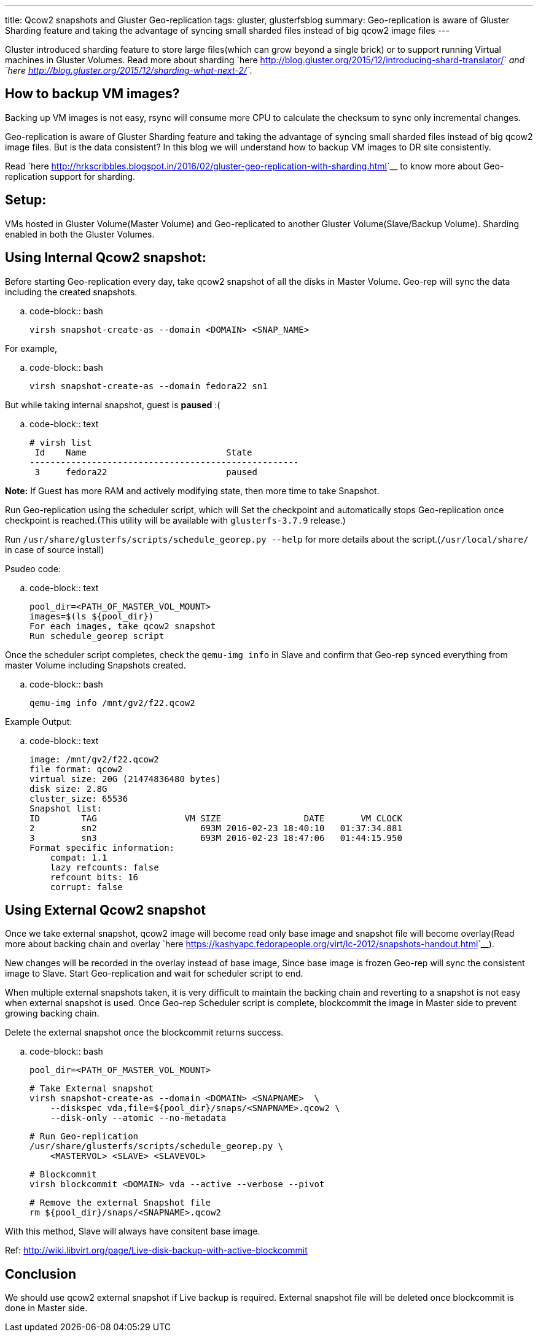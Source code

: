 ---
title: Qcow2 snapshots and Gluster Geo-replication
tags: gluster, glusterfsblog
summary: Geo-replication is aware of Gluster Sharding feature and taking the advantage of syncing small sharded files instead of big qcow2 image files
---

Gluster introduced sharding feature to store large files(which can
grow beyond a single brick) or to support running Virtual machines in
Gluster Volumes. Read more about sharding `here
<http://blog.gluster.org/2015/12/introducing-shard-translator/>`__ and
`here <http://blog.gluster.org/2015/12/sharding-what-next-2/>`__.

How to backup VM images?
------------------------
Backing up VM images is not easy, rsync will consume more CPU to
calculate the checksum to sync only incremental changes.

Geo-replication is aware of Gluster Sharding feature and taking the
advantage of syncing small sharded files instead of big qcow2 image
files. But is the data consistent? In this blog we will understand how
to backup VM images to DR site consistently.

Read `here <http://hrkscribbles.blogspot.in/2016/02/gluster-geo-replication-with-sharding.html>`__ to know more about Geo-replication support for sharding.

Setup:
------
VMs hosted in Gluster Volume(Master Volume) and Geo-replicated to
another Gluster Volume(Slave/Backup Volume). Sharding enabled in both
the Gluster Volumes.

Using Internal Qcow2 snapshot:
------------------------------
Before starting Geo-replication every day, take qcow2 snapshot of all
the disks in Master Volume. Geo-rep will sync the data including the
created snapshots.

.. code-block:: bash

    virsh snapshot-create-as --domain <DOMAIN> <SNAP_NAME>

For example,

.. code-block:: bash

    virsh snapshot-create-as --domain fedora22 sn1

But while taking internal snapshot, guest is **paused** :(

.. code-block:: text

    # virsh list
     Id    Name                           State
    ----------------------------------------------------
     3     fedora22                       paused

**Note:** If Guest has more RAM and actively modifying state, then more
time to take Snapshot.

Run Geo-replication using the scheduler script, which will
Set the checkpoint and automatically stops Geo-replication once
checkpoint is reached.(This utility will be available with
`glusterfs-3.7.9` release.)

Run ``/usr/share/glusterfs/scripts/schedule_georep.py --help`` for more
details about the script.(``/usr/local/share/`` in case of source install)

Psudeo code:

.. code-block:: text

    pool_dir=<PATH_OF_MASTER_VOL_MOUNT>                
    images=$(ls ${pool_dir})
    For each images, take qcow2 snapshot
    Run schedule_georep script

Once the scheduler script completes, check the ``qemu-img info`` in Slave
and confirm that Geo-rep synced everything from master Volume
including Snapshots created.

.. code-block:: bash

    qemu-img info /mnt/gv2/f22.qcow2

Example Output:

.. code-block:: text

    image: /mnt/gv2/f22.qcow2
    file format: qcow2
    virtual size: 20G (21474836480 bytes)
    disk size: 2.8G
    cluster_size: 65536
    Snapshot list:
    ID        TAG                 VM SIZE                DATE       VM CLOCK
    2         sn2                    693M 2016-02-23 18:40:10   01:37:34.881
    3         sn3                    693M 2016-02-23 18:47:06   01:44:15.950
    Format specific information:
        compat: 1.1
        lazy refcounts: false
        refcount bits: 16
        corrupt: false

Using External Qcow2 snapshot
-----------------------------
Once we take external snapshot, qcow2 image will become read only base
image and snapshot file will become overlay(Read more about backing
chain and overlay `here <https://kashyapc.fedorapeople.org/virt/lc-2012/snapshots-handout.html>`__).

New changes will be recorded in the overlay instead of base image,
Since base image is frozen Geo-rep will sync the consistent image to
Slave. Start Geo-replication and wait for scheduler script to end.

When multiple external snapshots taken, it is very difficult to
maintain the backing chain and reverting to a snapshot is not easy
when external snapshot is used. Once Geo-rep Scheduler script is
complete, blockcommit the image in Master side to prevent growing
backing chain.

Delete the external snapshot once the blockcommit returns success.

.. code-block:: bash

    pool_dir=<PATH_OF_MASTER_VOL_MOUNT>

    # Take External snapshot
    virsh snapshot-create-as --domain <DOMAIN> <SNAPNAME>  \
        --diskspec vda,file=${pool_dir}/snaps/<SNAPNAME>.qcow2 \
        --disk-only --atomic --no-metadata

    # Run Geo-replication
    /usr/share/glusterfs/scripts/schedule_georep.py \
        <MASTERVOL> <SLAVE> <SLAVEVOL>

    # Blockcommit
    virsh blockcommit <DOMAIN> vda --active --verbose --pivot

    # Remove the external Snapshot file
    rm ${pool_dir}/snaps/<SNAPNAME>.qcow2

With this method, Slave will always have consitent base image.

Ref: http://wiki.libvirt.org/page/Live-disk-backup-with-active-blockcommit

Conclusion
----------
We should use qcow2 external snapshot if Live backup is
required. External snapshot file will be deleted once blockcommit is
done in Master side.

